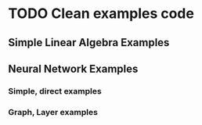 * TODO Clean examples code
** Simple Linear Algebra Examples
** Neural Network Examples
*** Simple, direct examples
*** Graph, Layer examples
